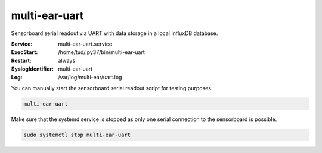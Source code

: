 *************************************
multi-ear-uart
*************************************

Sensorboard serial readout via UART with data storage in a local InfluxDB database.

:Service:
    multi-ear-uart.service
:ExecStart:
    /home/tud/.py37/bin/multi-ear-uart
:Restart:
    always
:SyslogIdentifier:
    multi-ear-uart
:Log:
    /var/log/multi-ear/uart.log

You can manually start the sensorboard serial readout script for testing purposes.

.. code-block:: console
 
    multi-ear-uart

Make sure that the systemd service is stopped as only one serial connection to the sensorboard is possible.

.. code-block:: console

    sudo systemctl stop multi-ear-uart
